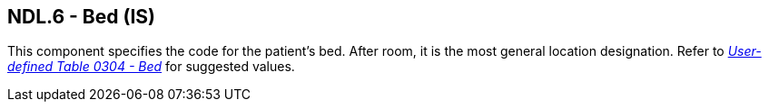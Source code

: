 == NDL.6 - Bed (IS)

[datatype-definition]
This component specifies the code for the patient's bed. After room, it is the most general location designation. Refer to file:///E:\V2\v2.9%20final%20Nov%20from%20Frank\V29_CH02C_Tables.docx#HL70304[_User-defined Table 0304 - Bed_] for suggested values.

